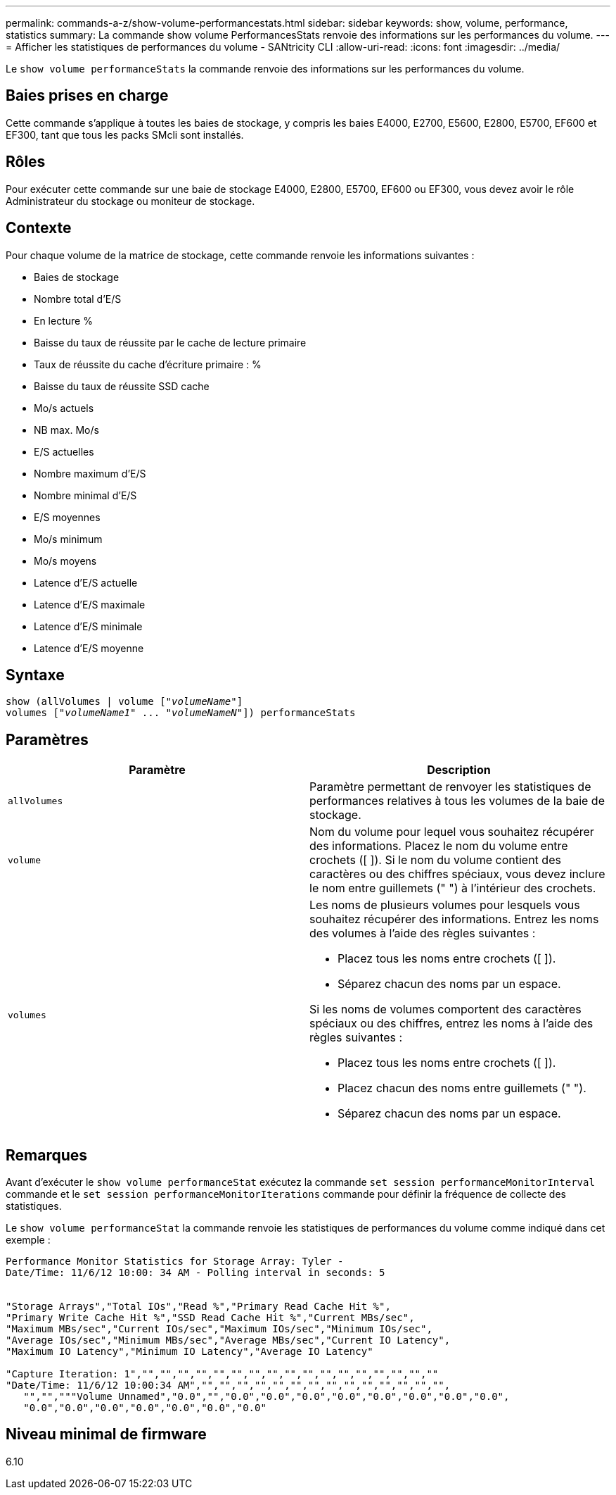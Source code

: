 ---
permalink: commands-a-z/show-volume-performancestats.html 
sidebar: sidebar 
keywords: show, volume, performance, statistics 
summary: La commande show volume PerformancesStats renvoie des informations sur les performances du volume. 
---
= Afficher les statistiques de performances du volume - SANtricity CLI
:allow-uri-read: 
:icons: font
:imagesdir: ../media/


[role="lead"]
Le `show volume performanceStats` la commande renvoie des informations sur les performances du volume.



== Baies prises en charge

Cette commande s'applique à toutes les baies de stockage, y compris les baies E4000, E2700, E5600, E2800, E5700, EF600 et EF300, tant que tous les packs SMcli sont installés.



== Rôles

Pour exécuter cette commande sur une baie de stockage E4000, E2800, E5700, EF600 ou EF300, vous devez avoir le rôle Administrateur du stockage ou moniteur de stockage.



== Contexte

Pour chaque volume de la matrice de stockage, cette commande renvoie les informations suivantes :

* Baies de stockage
* Nombre total d'E/S
* En lecture %
* Baisse du taux de réussite par le cache de lecture primaire
* Taux de réussite du cache d'écriture primaire : %
* Baisse du taux de réussite SSD cache
* Mo/s actuels
* NB max. Mo/s
* E/S actuelles
* Nombre maximum d'E/S
* Nombre minimal d'E/S
* E/S moyennes
* Mo/s minimum
* Mo/s moyens
* Latence d'E/S actuelle
* Latence d'E/S maximale
* Latence d'E/S minimale
* Latence d'E/S moyenne




== Syntaxe

[source, cli, subs="+macros"]
----
show (allVolumes | volume pass:quotes[["_volumeName_"]]
volumes pass:quotes[["_volumeName1_" ... "_volumeNameN_"]]) performanceStats
----


== Paramètres

[cols="2*"]
|===
| Paramètre | Description 


 a| 
`allVolumes`
 a| 
Paramètre permettant de renvoyer les statistiques de performances relatives à tous les volumes de la baie de stockage.



 a| 
`volume`
 a| 
Nom du volume pour lequel vous souhaitez récupérer des informations. Placez le nom du volume entre crochets ([ ]). Si le nom du volume contient des caractères ou des chiffres spéciaux, vous devez inclure le nom entre guillemets (" ") à l'intérieur des crochets.



 a| 
`volumes`
 a| 
Les noms de plusieurs volumes pour lesquels vous souhaitez récupérer des informations. Entrez les noms des volumes à l'aide des règles suivantes :

* Placez tous les noms entre crochets ([ ]).
* Séparez chacun des noms par un espace.


Si les noms de volumes comportent des caractères spéciaux ou des chiffres, entrez les noms à l'aide des règles suivantes :

* Placez tous les noms entre crochets ([ ]).
* Placez chacun des noms entre guillemets (" ").
* Séparez chacun des noms par un espace.


|===


== Remarques

Avant d'exécuter le `show volume performanceStat` exécutez la commande `set session performanceMonitorInterval` commande et le `set session performanceMonitorIterations` commande pour définir la fréquence de collecte des statistiques.

Le `show volume performanceStat` la commande renvoie les statistiques de performances du volume comme indiqué dans cet exemple :

[listing]
----
Performance Monitor Statistics for Storage Array: Tyler -
Date/Time: 11/6/12 10:00: 34 AM - Polling interval in seconds: 5


"Storage Arrays","Total IOs","Read %","Primary Read Cache Hit %",
"Primary Write Cache Hit %","SSD Read Cache Hit %","Current MBs/sec",
"Maximum MBs/sec","Current IOs/sec","Maximum IOs/sec","Minimum IOs/sec",
"Average IOs/sec","Minimum MBs/sec","Average MBs/sec","Current IO Latency",
"Maximum IO Latency","Minimum IO Latency","Average IO Latency"

"Capture Iteration: 1","","","","","","","","","","","","","","","","",""
"Date/Time: 11/6/12 10:00:34 AM","","","","","","","","","","","","","","",
   "","","""Volume Unnamed","0.0","","0.0","0.0","0.0","0.0","0.0","0.0","0.0","0.0",
   "0.0","0.0","0.0","0.0","0.0","0.0","0.0"
----


== Niveau minimal de firmware

6.10
